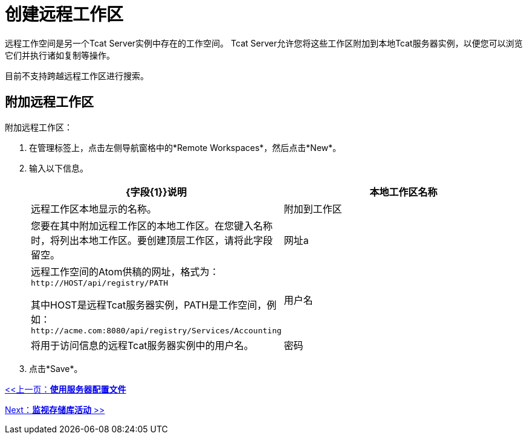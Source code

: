 = 创建远程工作区
:keywords: tcat, remote, workspaces

远程工作空间是另一个Tcat Server实例中存在的工作空间。 Tcat Server允许您将这些工作区附加到本地Tcat服务器实例，以便您可以浏览它们并执行诸如复制等操作。

目前不支持跨越远程工作区进行搜索。

== 附加远程工作区

附加远程工作区：

. 在管理标签上，点击左侧导航窗格中的*Remote Workspaces*，然后点击*New*。
. 输入以下信息。
+
[%header,cols="2*"]
|===
| {字段{1}}说明
|本地工作区名称 |远程工作区本地显示的名称。
|附加到工作区 |您要在其中附加远程工作区的本地工作区。在您键入名称时，将列出本地工作区。要创建顶层工作区，请将此字段留空。
|网址a |
远程工作空间的Atom供稿的网址，格式为：`+http://HOST/api/registry/PATH+`

其中HOST是远程Tcat服务器实例，PATH是工作空间，例如：`+http://acme.com:8080/api/registry/Services/Accounting+`

|用户名 |将用于访问信息的远程Tcat服务器实例中的用户名。
|密码 |上述用户的密码。
|===
. 点击*Save*。

link:/tcat-server/v/7.1.0/working-with-server-profiles[<<上一页：*使用服务器配置文件*]

link:/tcat-server/v/7.1.0/monitoring-repository-activity[Next：*监视存储库活动* >>]
